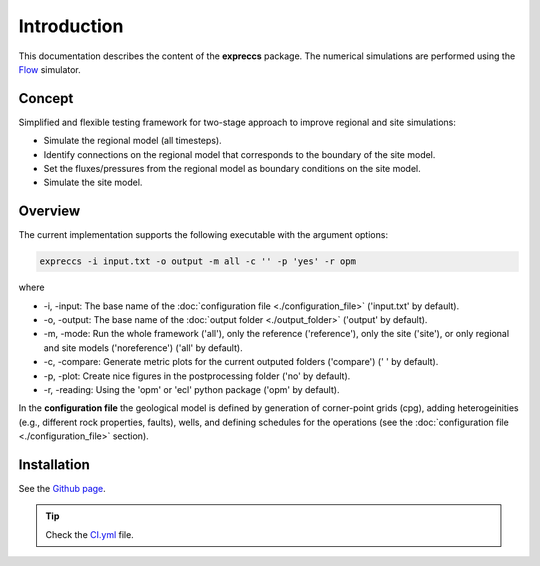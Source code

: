 ============
Introduction
============

.. image:: ./figs/introduction.gif
    :scale: 50%

This documentation describes the content of the **expreccs** package.
The numerical simulations are performed using the 
`Flow <https://opm-project.org/?page_id=19>`_ simulator.

Concept
-------
Simplified and flexible testing framework for two-stage approach to improve regional and site simulations:

- Simulate the regional model (all timesteps).
- Identify connections on the regional model that corresponds to the boundary of the site model.
- Set the fluxes/pressures from the regional model as boundary conditions on the site model.
- Simulate the site model.

Overview
--------
The current implementation supports the following executable with the argument options:

.. code-block:: bash

    expreccs -i input.txt -o output -m all -c '' -p 'yes' -r opm

where 

- \-i, \-input: The base name of the :doc:`configuration file <./configuration_file>` ('input.txt' by default).
- \-o, \-output: The base name of the :doc:`output folder <./output_folder>` ('output' by default).
- \-m, \-mode: Run the whole framework ('all'), only the reference ('reference'), only the site ('site'), or only regional and site models ('noreference') ('all' by default).
- \-c, \-compare: Generate metric plots for the current outputed folders ('compare') (' ' by default).
- \-p, \-plot: Create nice figures in the postprocessing folder ('no' by default).
- \-r, \-reading: Using the 'opm' or 'ecl' python package ('opm' by default).

In the **configuration file** the geological model is defined by generation
of corner-point grids (cpg), adding heterogeinities (e.g., different rock properties, faults), wells, and defining schedules for the
operations (see the :doc:`configuration file <./configuration_file>` section). 

Installation
------------

See the `Github page <https://github.com/daavid00/expreccs>`_.

.. tip::
    Check the `CI.yml <https://github.com/daavid00/expreccs/blob/main/.github/workflows/CI.yml>`_ file.